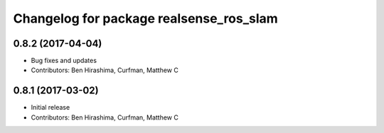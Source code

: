 ^^^^^^^^^^^^^^^^^^^^^^^^^^^^^^^^^^^^^^^^
Changelog for package realsense_ros_slam
^^^^^^^^^^^^^^^^^^^^^^^^^^^^^^^^^^^^^^^^

0.8.2 (2017-04-04)
------------------
* Bug fixes and updates
* Contributors: Ben Hirashima, Curfman, Matthew C

0.8.1 (2017-03-02)
------------------
* Initial release
* Contributors: Ben Hirashima, Curfman, Matthew C
